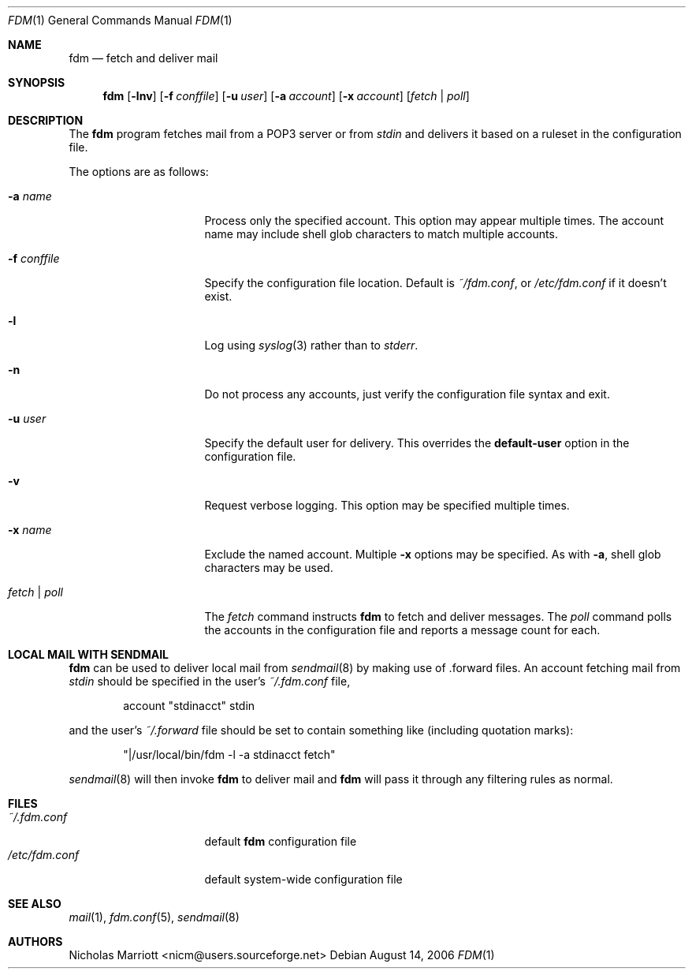 .\" $Id$
.\"
.\" Copyright (c) 2006 Nicholas Marriott <nicm@users.sourceforge.net>
.\"
.\" Permission to use, copy, modify, and distribute this software for any
.\" purpose with or without fee is hereby granted, provided that the above
.\" copyright notice and this permission notice appear in all copies.
.\"
.\" THE SOFTWARE IS PROVIDED "AS IS" AND THE AUTHOR DISCLAIMS ALL WARRANTIES
.\" WITH REGARD TO THIS SOFTWARE INCLUDING ALL IMPLIED WARRANTIES OF
.\" MERCHANTABILITY AND FITNESS. IN NO EVENT SHALL THE AUTHOR BE LIABLE FOR
.\" ANY SPECIAL, DIRECT, INDIRECT, OR CONSEQUENTIAL DAMAGES OR ANY DAMAGES
.\" WHATSOEVER RESULTING FROM LOSS OF MIND, USE, DATA OR PROFITS, WHETHER
.\" IN AN ACTION OF CONTRACT, NEGLIGENCE OR OTHER TORTIOUS ACTION, ARISING
.\" OUT OF OR IN CONNECTION WITH THE USE OR PERFORMANCE OF THIS SOFTWARE.
.\"
.Dd August 14, 2006
.Dt FDM 1
.Os
.Sh NAME
.Nm fdm
.Nd "fetch and deliver mail"
.Sh SYNOPSIS
.Nm fdm
.Op Fl lnv
.Bk -words
.Op Fl f Ar conffile
.Ek
.Bk -words
.Op Fl u Ar user
.Ek
.Bk -words
.Op Fl a Ar account
.Ek
.Bk -words
.Op Fl x Ar account
.Ek
.Op Ar fetch | poll
.Sh DESCRIPTION
The
.Nm
program fetches mail from a POP3 server or from
.Em stdin
and delivers it based on a ruleset in the configuration file.
.Pp
The options are as follows:
.Bl -tag -width "-f conffileXXX"
.It Fl a Ar name
Process only the specified account. This option may appear multiple times. The account name may include shell glob characters to match multiple accounts.
.Pp
.It Fl f Ar conffile
Specify the configuration file location. Default is
.Pa ~/fdm.conf ,
or
.Pa /etc/fdm.conf
if it doesn't exist.
.Pp
.It Fl l
Log using
.Xr syslog 3
rather than to
.Em stderr .
.Pp
.It Fl n
Do not process any accounts, just verify the configuration file syntax and exit.
.Pp
.It Fl u Ar user
Specify the default user for delivery. This overrides the
.Ic default-user
option in the configuration file.
.Pp
.It Fl v
Request verbose logging. This option may be specified multiple times.
.Pp
.It Fl x Ar name
Exclude the named account. Multiple
.Fl x
options may be specified. As with
.Fl a ,
shell glob characters may be used.
.Pp
.It Ar fetch | poll
The
.Ar fetch
command instructs
.Nm
to fetch and deliver messages. The
.Ar poll
command polls the accounts in the configuration file and reports a message count for each.
.Pp
.El
.Sh LOCAL MAIL WITH SENDMAIL
.Nm
can be used to deliver local mail from
.Xr sendmail 8
by making use of .forward files. An account fetching mail from
.Em stdin
should be specified in the user's
.Pa ~/.fdm.conf
file,
.Bd -ragged -offset indent
account "stdinacct" stdin
.Ed
.Pp
and the user's
.Pa ~/.forward
file should be set to contain something like (including quotation marks):
.Bd -ragged -offset indent
"|/usr/local/bin/fdm -l -a stdinacct fetch"
.Ed
.Pp
.Xr sendmail 8
will then invoke
.Nm
to deliver mail and
.Nm
will pass it through any filtering rules as normal.
.Sh FILES
.Bl -tag -width "~/.fdm.confXXX" -compact
.It Pa ~/.fdm.conf
default
.Nm
configuration file
.It Pa /etc/fdm.conf
default system-wide configuration file
.El
.Sh SEE ALSO
.Xr mail 1 ,
.Xr fdm.conf 5 ,
.Xr sendmail 8
.Sh AUTHORS
.An Nicholas Marriott Aq nicm@users.sourceforge.net
